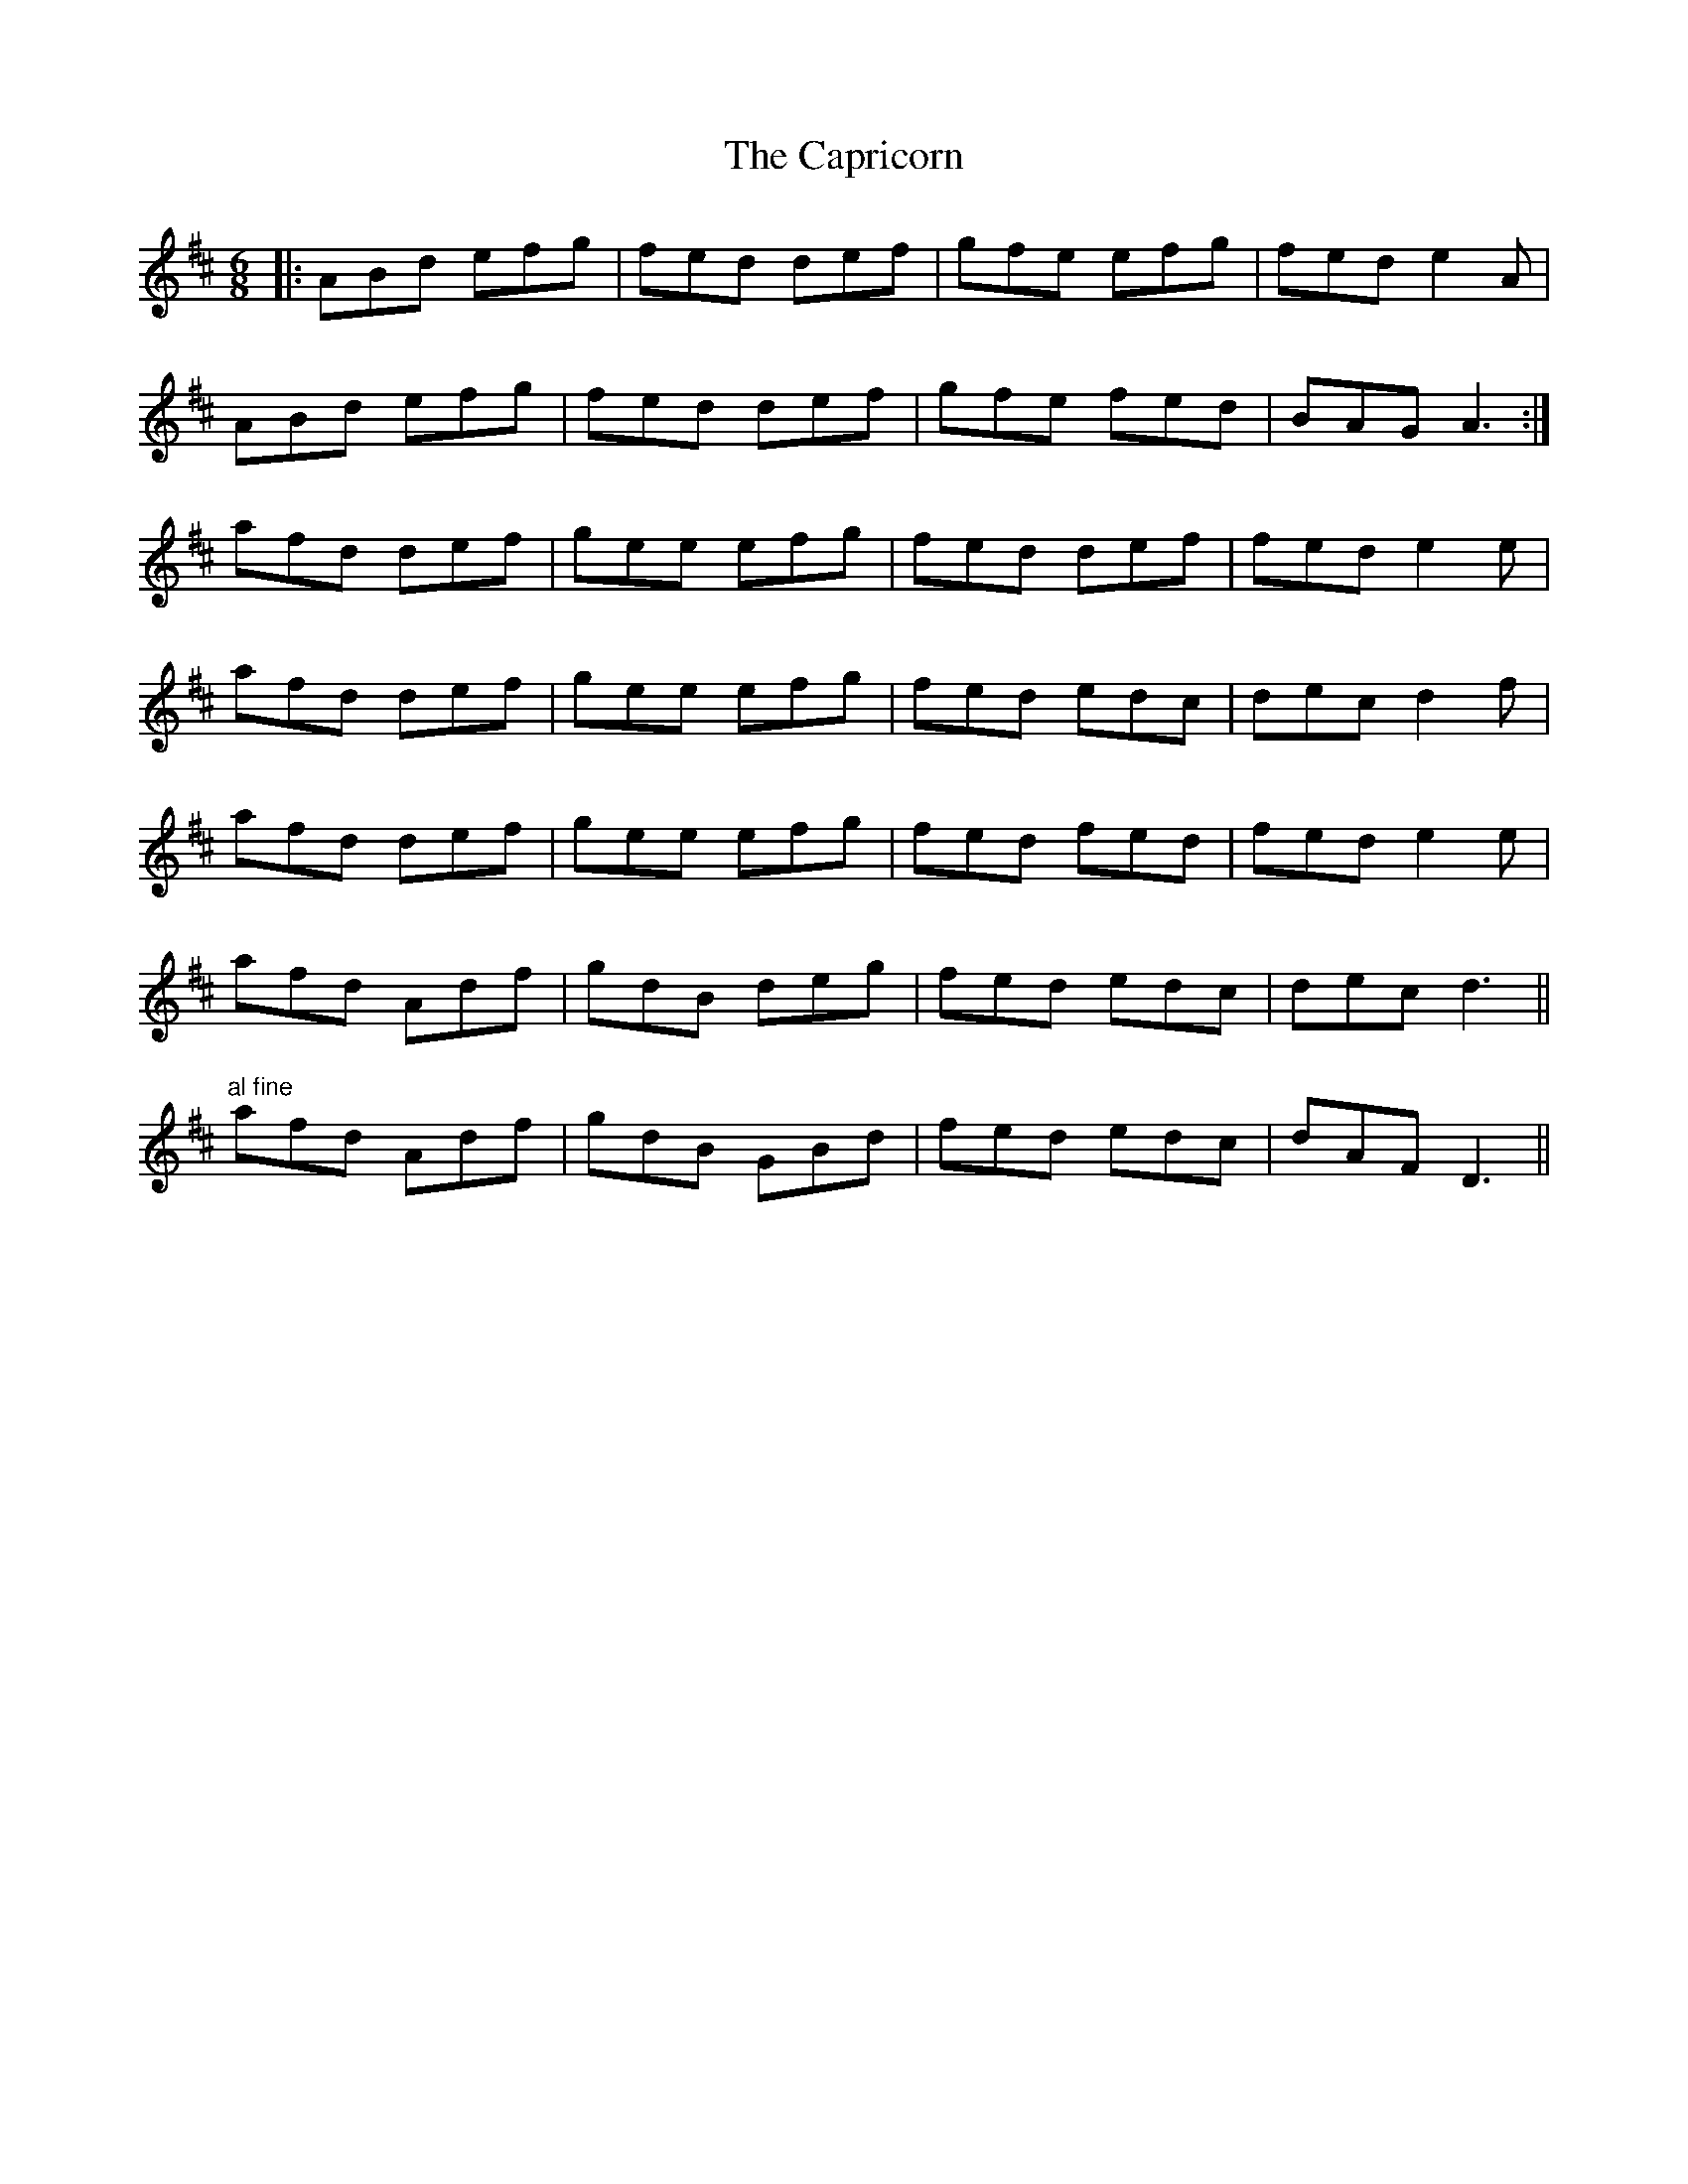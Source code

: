 X: 6070
T: Capricorn, The
R: jig
M: 6/8
K: Dmajor
|:ABd efg|fed def|gfe efg|fed e2 A|
ABd efg|fed def|gfe fed|BAG A3:|
afd def|gee efg|fed def|fed e2 e|
afd def|gee efg|fed edc|dec d2 f|
afd def|gee efg|fed fed|fed e2 e|
afd Adf|gdB deg|fed edc|dec d3||
"al fine"
afd Adf|gdB GBd|fed edc|dAF D3||


